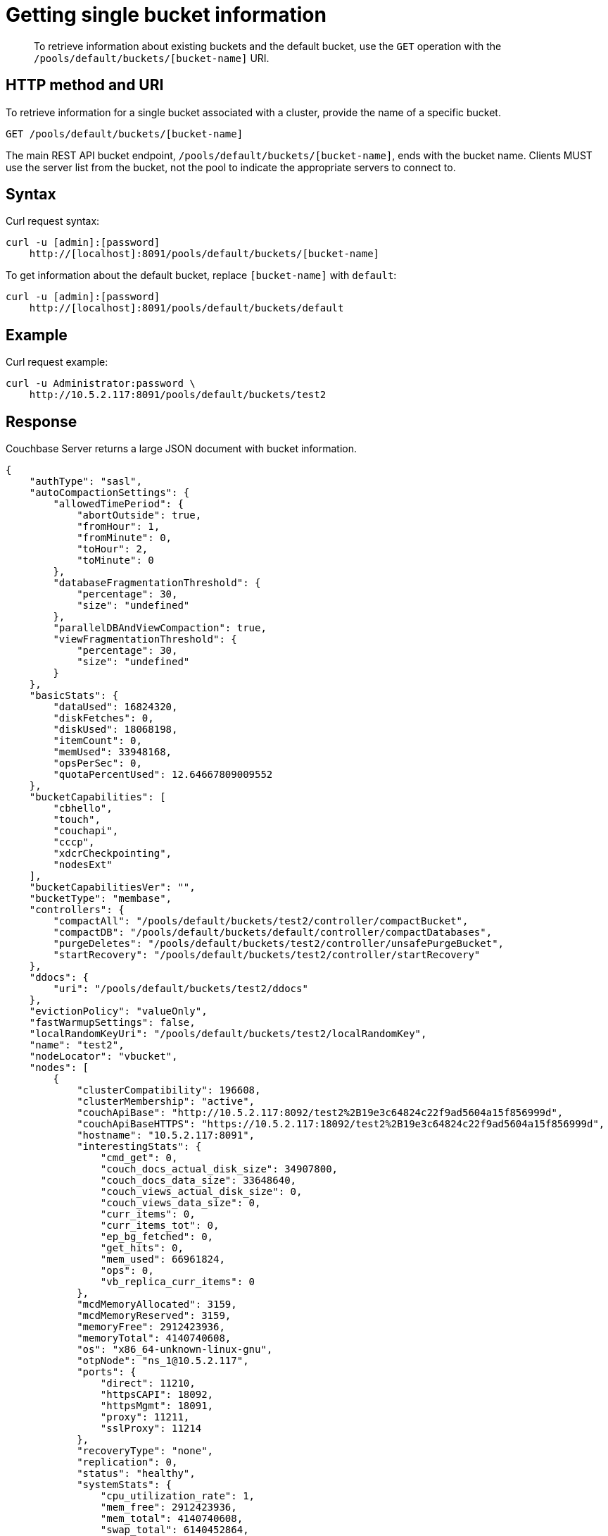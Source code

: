 [#rest-bucket-info]
= Getting single bucket information

[abstract]
To retrieve information about existing buckets and the default bucket, use the `GET` operation with the `/pools/default/buckets/[bucket-name]` URI.

== HTTP method and URI

To retrieve information for a single bucket associated with a cluster, provide the name of a specific bucket.

----
GET /pools/default/buckets/[bucket-name]
----

The main REST API bucket endpoint, `/pools/default/buckets/[bucket-name]`, ends with the bucket name.
Clients MUST use the server list from the bucket, not the pool to indicate the appropriate servers to connect to.

== Syntax

Curl request syntax:

----
curl -u [admin]:[password]
    http://[localhost]:8091/pools/default/buckets/[bucket-name]
----

To get information about the default bucket, replace `[bucket-name]` with `default`:

----
curl -u [admin]:[password]
    http://[localhost]:8091/pools/default/buckets/default
----

== Example

Curl request example:

----
curl -u Administrator:password \
    http://10.5.2.117:8091/pools/default/buckets/test2
----

== Response

Couchbase Server returns a large JSON document with bucket information.

----
{
    "authType": "sasl",
    "autoCompactionSettings": {
        "allowedTimePeriod": {
            "abortOutside": true,
            "fromHour": 1,
            "fromMinute": 0,
            "toHour": 2,
            "toMinute": 0
        },
        "databaseFragmentationThreshold": {
            "percentage": 30,
            "size": "undefined"
        },
        "parallelDBAndViewCompaction": true,
        "viewFragmentationThreshold": {
            "percentage": 30,
            "size": "undefined"
        }
    },
    "basicStats": {
        "dataUsed": 16824320,
        "diskFetches": 0,
        "diskUsed": 18068198,
        "itemCount": 0,
        "memUsed": 33948168,
        "opsPerSec": 0,
        "quotaPercentUsed": 12.64667809009552
    },
    "bucketCapabilities": [
        "cbhello",
        "touch",
        "couchapi",
        "cccp",
        "xdcrCheckpointing",
        "nodesExt"
    ],
    "bucketCapabilitiesVer": "",
    "bucketType": "membase",
    "controllers": {
        "compactAll": "/pools/default/buckets/test2/controller/compactBucket",
        "compactDB": "/pools/default/buckets/default/controller/compactDatabases",
        "purgeDeletes": "/pools/default/buckets/test2/controller/unsafePurgeBucket",
        "startRecovery": "/pools/default/buckets/test2/controller/startRecovery"
    },
    "ddocs": {
        "uri": "/pools/default/buckets/test2/ddocs"
    },
    "evictionPolicy": "valueOnly",
    "fastWarmupSettings": false,
    "localRandomKeyUri": "/pools/default/buckets/test2/localRandomKey",
    "name": "test2",
    "nodeLocator": "vbucket",
    "nodes": [
        {
            "clusterCompatibility": 196608,
            "clusterMembership": "active",
            "couchApiBase": "http://10.5.2.117:8092/test2%2B19e3c64824c22f9ad5604a15f856999d",
            "couchApiBaseHTTPS": "https://10.5.2.117:18092/test2%2B19e3c64824c22f9ad5604a15f856999d",
            "hostname": "10.5.2.117:8091",
            "interestingStats": {
                "cmd_get": 0,
                "couch_docs_actual_disk_size": 34907800,
                "couch_docs_data_size": 33648640,
                "couch_views_actual_disk_size": 0,
                "couch_views_data_size": 0,
                "curr_items": 0,
                "curr_items_tot": 0,
                "ep_bg_fetched": 0,
                "get_hits": 0,
                "mem_used": 66961824,
                "ops": 0,
                "vb_replica_curr_items": 0
            },
            "mcdMemoryAllocated": 3159,
            "mcdMemoryReserved": 3159,
            "memoryFree": 2912423936,
            "memoryTotal": 4140740608,
            "os": "x86_64-unknown-linux-gnu",
            "otpNode": "ns_1@10.5.2.117",
            "ports": {
                "direct": 11210,
                "httpsCAPI": 18092,
                "httpsMgmt": 18091,
                "proxy": 11211,
                "sslProxy": 11214
            },
            "recoveryType": "none",
            "replication": 0,
            "status": "healthy",
            "systemStats": {
                "cpu_utilization_rate": 1,
                "mem_free": 2912423936,
                "mem_total": 4140740608,
                "swap_total": 6140452864,
                "swap_used": 0
            },
            "thisNode": true,
            "uptime": "2680754",
            "version": "3.0.0-1209-rel-enterprise"
        }
    ],
    "proxyPort": 0,
    "purgeInterval": 2,
    "quota": {
        "ram": 268435456,
        "rawRAM": 268435456
    },
    "replicaIndex": false,
    "replicaNumber": 1,
    "saslPassword": "",
    "stats": {
        "directoryURI": "/pools/default/buckets/test2/statsDirectory",
        "nodeStatsListURI": "/pools/default/buckets/test2/nodes",
        "uri": "/pools/default/buckets/test2/stats"
    },
    "streamingUri": "/pools/default/bucketsStreaming/test2?bucket_uuid=19e3c64824c22f9ad5604a15f856999d",
    "threadsNumber": 3,
    "uri": "/pools/default/buckets/test2?bucket_uuid=19e3c64824c22f9ad5604a15f856999d",
    "uuid": "19e3c64824c22f9ad5604a15f856999d",
    "vBucketServerMap": {
        "hashAlgorithm": "CRC",
        "numReplicas": 1,
        "serverList": [
            "10.5.2.117:11210"
        ],
        "vBucketMap": [
----

== Response codes

----
HTTP/1.1 200 OK
----
